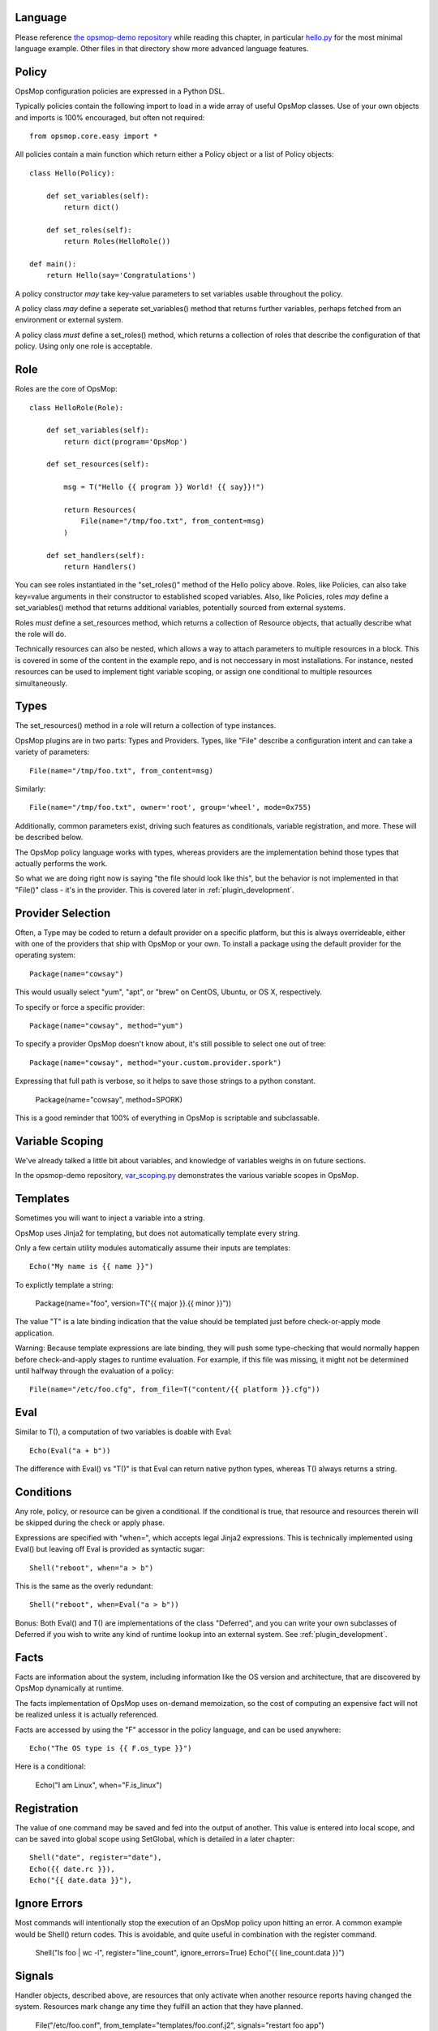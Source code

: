 Language
========

Please reference `the opsmop-demo repository <https://github.com/vespene-io/opsmop-demo/tree/master/content>`_ while reading
this chapter, in particular `hello.py <https://github.com/vespene-io/opsmop-demo/blob/master/content/hello.py>`_ for the most
minimal language example. Other files in that directory show more advanced language features.

Policy
======

OpsMop configuration policies are expressed in a Python DSL.

Typically policies contain the following import to load in a wide array of useful OpsMop classes. Use of your own
objects and imports is 100% encouraged, but often not required::

    from opsmop.core.easy import *

All policies contain a main function which return either a Policy object or a list of Policy objects::

    class Hello(Policy):
  
        def set_variables(self):
            return dict()

        def set_roles(self):
            return Roles(HelloRole())
   
    def main():
        return Hello(say='Congratulations')

A policy constructor *may* take key-value parameters to set variables usable throughout the policy.

A policy class *may* define a seperate set_variables() method that returns further variables, perhaps
fetched from an environment or external system.

A policy class *must* define a set_roles() method, which returns a collection of roles that describe
the configuration of that policy. Using only one role is acceptable.

Role
====

Roles are the core of OpsMop::

    class HelloRole(Role):

        def set_variables(self):
            return dict(program='OpsMop')

        def set_resources(self):

            msg = T("Hello {{ program }} World! {{ say}}!")

            return Resources(
                File(name="/tmp/foo.txt", from_content=msg)
            )

        def set_handlers(self):
            return Handlers()

You can see roles instantiated in the "set_roles()" method of the Hello policy above. Roles, like Policies,
can also take key=value arguments in their constructor to established scoped variables. Also, like Policies,
roles *may* define a set_variables() method that returns additional variables, potentially sourced from
external systems.

Roles *must* define a set_resources method, which returns a collection of Resource objects, that actually
describe what the role will do.

Technically resources can also be nested, which allows a way to attach parameters to multiple resources in a block.
This is covered in some of the content in the example repo, and is not neccessary in most installations. For instance,
nested resources can be used to implement tight variable scoping, or assign one conditional to multiple resources
simultaneously.

Types
=====

The set_resources() method in a role will return a collection of type instances.

OpsMop plugins are in two parts: Types and Providers.  Types, like "File"
describe a configuration intent and can take a variety of parameters::
            
    File(name="/tmp/foo.txt", from_content=msg)

Similarly::

    File(name="/tmp/foo.txt", owner='root', group='wheel', mode=0x755)

Additionally, common parameters exist, driving such features as conditionals, variable registration, and more.
These will be described below.

The OpsMop policy language works with types, whereas providers are the implementation behind
those types that actually performs the work.

So what we are doing right now is saying "the file should look like this", but the behavior is not implemented
in that "File()" class - it's in the provider.  This is covered later in :ref:`plugin_development`.

Provider Selection
==================

Often, a Type may be coded to return a default provider on a specific platform, but this is always
overrideable, either with one of the providers that ship with OpsMop or your own. To install a package
using the default provider for the operating system::

    Package(name="cowsay")

This would usually select "yum", "apt", or "brew" on CentOS, Ubuntu, or OS X, respectively.

To specify or force a specific provider::

    Package(name="cowsay", method="yum")

To specify a provider OpsMop doesn't know about, it's still possible to select one out of tree::

    Package(name="cowsay", method="your.custom.provider.spork")

Expressing that full path is verbose, so it helps to save those strings to a python constant.
    
    Package(name="cowsay", method=SPORK)

This is a good reminder that 100% of everything in OpsMop is scriptable and subclassable.

Variable Scoping
================

We've already talked a little bit about variables, and knowledge of variables weighs in on
future sections.

In the opsmop-demo repository, `var_scoping.py <https://github.com/vespene-io/opsmop-demo/blob/master/content/var_scoping.py>`_ demonstrates
the various variable scopes in OpsMop. 

Templates
=========

Sometimes you will want to inject a variable into a string.

OpsMop uses Jinja2 for templating, but does not automatically template every string.

Only a few certain utility modules automatically assume their inputs are templates::

    Echo("My name is {{ name }}")

To explictly template a string:

    Package(name="foo", version=T("{{ major }}.{{ minor }}"))

The value "T" is a late binding indication that the value should be templated just
before check-or-apply mode application.

Warning: Because template expressions are late binding, they will push some type-checking that would
normally happen before check-and-apply stages to runtime evaluation. For example, if this
file was missing, it might not be determined until halfway through the evaluation of a policy::

    File(name="/etc/foo.cfg", from_file=T("content/{{ platform }}.cfg"))

Eval
====

Similar to T(), a computation of two variables is doable with Eval::

    Echo(Eval("a + b"))

The difference with Eval() vs "T()" is that Eval can return native python types, whereas T() always
returns a string.

Conditions
==========

Any role, policy, or resource can be given a conditional.  If the conditional is true, that resource
and resources therein will be skipped during the check or apply phase.

Expressions are specified with "when=", which accepts legal Jinja2 expressions.  This is technically
implemented using Eval() but leaving off Eval is provided as syntactic sugar::

    Shell("reboot", when="a > b")

This is the same as the overly redundant::

    Shell("reboot", when=Eval("a > b"))

Bonus: Both Eval() and T() are implementations of the class "Deferred", and you can write your own
subclasses of Deferred if you wish to write any kind of runtime lookup into an external system.
See :ref:`plugin_development`.

Facts
=====

Facts are information about the system, including information like the OS version and architecture,
that are discovered by OpsMop dynamically at runtime.  

The facts implementation of OpsMop uses on-demand memoization, so the cost of computing an expensive 
fact will not be realized unless it is actually referenced.

Facts are accessed by using the "F" accessor in the policy language, and can be used anywhere::

    Echo("The OS type is {{ F.os_type }}")

Here is a conditional:

	Echo("I am Linux", when="F.is_linux")

Registration
============

The value of one command may be saved and fed into the output of another. This value is entered into
local scope, and can be saved into global scope using SetGlobal, which is detailed in a later chapter::

    Shell("date", register="date"),
    Echo({{ date.rc }}),
    Echo("{{ date.data }}"),

Ignore Errors
=============

Most commands will intentionally stop the execution of an OpsMop policy upon hitting an error. A common
example would be Shell() return codes. This is avoidable, and quite useful in combination with the register
command.

    Shell("ls foo | wc -l", register="line_count", ignore_errors=True)
    Echo("{{ line_count.data }}")    

Signals
=======

Handler objects, described above, are resources that only activate when another resource reports having
changed the system. Resources mark change any time they fulfill an action that they have planned.

	File("/etc/foo.conf", from_template="templates/foo.conf.j2", signals="restart foo app")

Signals will cause the corresponding handler to fire, for instance, if the Role defines some handlers 
like so::

    set_handlers(self):
        return Handlers(
           restart_foo_app = Service(name="foo", restarted=True) 
        )

Then the restart command would only one if some resource with the designated 'signals' parameter
indicated some change was neccessary. In the above example, if the configuration file already had
the correct contents, it would not request a restart of the service.

Next Steps
==========

* :ref:`main`
* :ref:`aux`
* :ref:`plugin_development`

